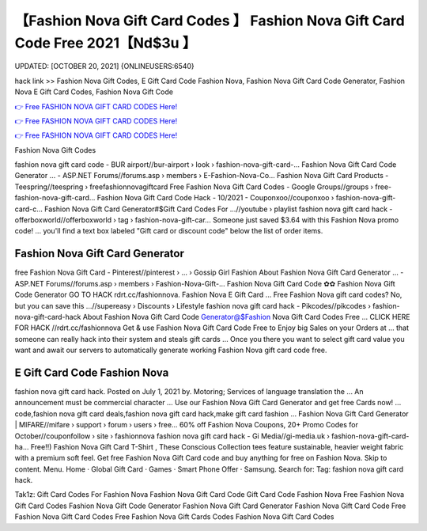 【Fashion Nova Gift Card Codes 】 Fashion Nova Gift Card Code Free 2021【Nd$3u 】
==============================================================================
UPDATED: [OCTOBER 20, 2021] {ONLINEUSERS:6540}

hack link >> Fashion Nova Gift Codes, E Gift Card Code Fashion Nova, Fashion Nova Gift Card Code Generator, Fashion Nova E Gift Card Codes, Fashion Nova Gift Code

`👉 Free FASHION NOVA GIFT CARD CODES Here! <https://redirekt.in/fashionnova>`_

`👉 Free FASHION NOVA GIFT CARD CODES Here! <https://redirekt.in/fashionnova>`_

`👉 Free FASHION NOVA GIFT CARD CODES Here! <https://redirekt.in/fashionnova>`_

Fashion Nova Gift Codes


fashion nova gift card code - BUR airport//bur-airport › look › fashion-nova-gift-card-...
Fashion Nova Gift Card Code Generator ... - ASP.NET Forums//forums.asp › members › E-Fashion-Nova-Co...
Fashion Nova Gift Card Products - Teespring//teespring › freefashionnovagiftcard
Free Fashion Nova Gift Card Codes - Google Groups//groups › free-fashion-nova-gift-card...
Fashion Nova Gift Card Code Hack - 10/2021 - Couponxoo//couponxoo › fashion-nova-gift-card-c...
Fashion Nova Gift Card Generator#$Gift Card Codes For ...//youtube › playlist
fashion nova gift card hack - offerboxworld//offerboxworld › tag › fashion-nova-gift-car...
Someone just saved $3.64 with this Fashion Nova promo code! ... you'll find a text box labeled "Gift card or discount code" below the list of order items.

********************************
Fashion Nova Gift Card Generator
********************************

free Fashion Nova Gift Card - Pinterest//pinterest › ... › Gossip Girl Fashion
About Fashion Nova Gift Card Generator ... - ASP.NET Forums//forums.asp › members › Fashion-Nova-Gift-...
Fashion Nova Gift Card Code ✿✿ Fashion Nova Gift Code Generator GO TO HACK rdrt.cc/fashionnova. Fashion Nova E Gift Card ...
Free Fashion Nova gift card codes? No, but you can save this ...//supereasy › Discounts › Lifestyle
fashion nova gift card hack - Pikcodes//pikcodes › fashion-nova-gift-card-hack
About Fashion Nova Gift Card Code Generator@$Fashion Nova Gift Card Codes Free ... CLICK HERE FOR HACK //rdrt.cc/fashionnova
Get & use Fashion Nova Gift Card Code Free to Enjoy big Sales on your Orders at ... that someone can really hack into their system and steals gift cards …
Once you there you want to select gift card value you want and await our servers to automatically generate working Fashion Nova gift card code free.

***********************************
E Gift Card Code Fashion Nova
***********************************

fashion nova gift card hack. Posted on July 1, 2021 by. Motoring; Services of language translation the ... An announcement must be commercial character ...
Use our Fashion Nova Gift Card Generator and get free Cards now! ... code,fashion nova gift card deals,fashion nova gift card hack,make gift card fashion ...
Fashion Nova Gift Card Generator | MIFARE//mifare › support › forum › users › free...
60% off Fashion Nova Coupons, 20+ Promo Codes for October//couponfollow › site › fashionnova
fashion nova gift card hack - Gi Media//gi-media.uk › fashion-nova-gift-card-ha...
Free!!) Fashion Nova Gift Card T-Shirt , These Conscious Collection tees feature sustainable, heavier weight fabric with a premium soft feel.
Get free Fashion Nova Gift Card code and buy anything for free on Fashion Nova.
Skip to content. Menu. Home · Global Gift Card · Games · Smart Phone Offer · Samsung. Search for: Tag: fashion nova gift card hack.


Tak1z:
Gift Card Codes For Fashion Nova
Fashion Nova Gift Card Code
Gift Card Code Fashion Nova
Free Fashion Nova Gift Card Codes
Fashion Nova Gift Code Generator
Fashion Nova Gift Card Generator
Fashion Nova Gift Card Code Free
Fashion Nova Gift Card Codes Free
Fashion Nova Gift Cards Codes
Fashion Nova Gift Card Codes
